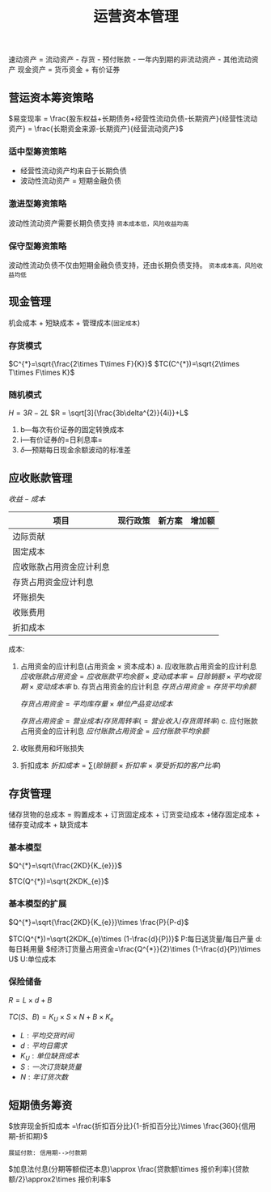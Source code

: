 :PROPERTIES:
:ID:       86bf33e7-ef8c-4d20-a8d9-c64efbf03f93
:END:
#+LaTeX_HEADER: \usepackage{fontspec}
#+LaTeX_HEADER: \setmainfont{Noto Serif CJK SC}
#+LATEX_HEADER: \usepackage{xeCJK}
#+LATEX_HEADER: \setCJKmainfont{WenQuanYi Micro Hei }
#+startup: latexpreview
#+title: 运营资本管理
#+filetags: :CPA:
速动资产 = 流动资产 - 存货 - 预付账款 - 一年内到期的非流动资产 - 其他流动资产
现金资产 = 货币资金 + 有价证券
** 营运资本筹资策略
$易变现率 = \frac{股东权益+长期债务+经营性流动负债-长期资产}{经营性流动资产} = \frac{长期资金来源-长期资产}{经营流动资产}$
*** 适中型筹资策略
- 经营性流动资产均来自于长期负债
- 波动性流动资产 = 短期金融负债
*** 激进型筹资策略
波动性流动资产需要长期负债支持
=资本成本低，风险收益均高=
*** 保守型筹资策略
波动性流动负债不仅由短期金融负债支持，还由长期负债支持。
=资本成本高，风险收益均低=
** 现金管理
机会成本 + 短缺成本 + 管理成本(=固定成本=)
*** 存货模式
$C^{*}=\sqrt{\frac{2\times T\times F}{K}}$
$TC(C^{*})=\sqrt{2\times T\times F\times K}$
*** 随机模式
$H=3R-2L$
$R = \sqrt[3]{\frac{3b\delta^{2}}{4i}}+L$
1. b---每次有价证券的固定转换成本
2. i---有价证券的=日利息率=
3. $\delta$---预期每日现金余额波动的标准差
** 应收账款管理
$收益-成本$
| 项目                     | 现行政策 | 新方案 | 增加额 |
|--------------------------+----------+--------+--------|
| 边际贡献                 |          |        |        |
| 固定成本                 |          |        |        |
| 应收账款占用资金应计利息 |          |        |        |
| 存货占用资金应计利息     |          |        |        |
| 坏账损失                 |          |        |        |
| 收账费用                 |          |        |        |
| 折扣成本                 |          |        |        |
成本:
1. 占用资金的应计利息(占用资金 $\times$ 资本成本)
   a. 应收账款占用资金的应计利息
      $应收账款占用资金 = 应收账款平均余额\times 变动成本率 =日赊销额\times 平均收现期 \times 变动成本率$
   b. 存货占用资金的应计利息
      $存货占用资金 = 存货平均余额$

      $存货占用资金 = 平均库存量\times 单位产品变动成本$

      $存货占用资金 = 营业成本/存货周转率(=营业收入/存货周转率)$
   c. 应付账款占用资金的应计利息
      $应付账款占用资金 = 应付账款平均余额$
2. 收账费用和坏账损失
3. 折扣成本
   $折扣成本=\sum(赊销额\times 折扣率\times 享受折扣的客户比率)$
** 存货管理
储存货物的总成本 = 购置成本 + 订货固定成本 + 订货变动成本 +储存固定成本 + 储存变动成本 + 缺货成本
*** 基本模型
$Q^{*}=\sqrt{\frac{2KD}{K_{e}}}$

$TC(Q^{*})=\sqrt{2KDK_{e}}$
*** 基本模型的扩展
$Q^{*}=\sqrt{\frac{2KD}{K_{e}}}\times \frac{P}{P-d}$

$TC(Q^{*})=\sqrt{2KDK_{e}\times (1-\frac{d}{P})}$
P:每日送货量/每日产量
d:每日耗用量
$经济订货量占用资金=\frac{Q^{*}}{2}\times (1-\frac{d}{P})\times U$
U:单位成本
*** 保险储备
$R=L\times d +B$

$TC(S、B)=K_U\times S\times N+B\times K_{e}$

- $L:平均交货时间$
- $d:平均日需求$
- $K_U:单位缺货成本$
- $S:一次订货缺货量$
- $N:年订货次数$
** 短期债务筹资
$放弃现金折扣成本 =\frac{折扣百分比}{1-折扣百分比}\times \frac{360}{信用期-折扣期}$
#+begin_example
展延付款: 信用期-->付款期
#+end_example
$加息法付息(分期等额偿还本息)\approx \frac{贷款额\times 报价利率}{贷款额/2}\approx2\times 报价利率$

